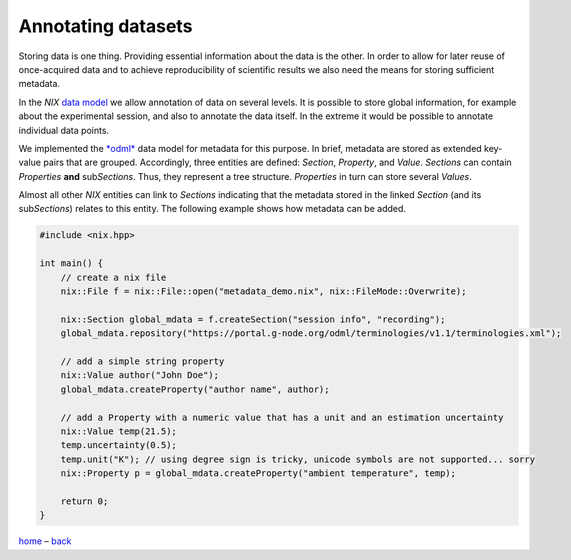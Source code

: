 Annotating datasets
-------------------

Storing data is one thing. Providing essential information about the
data is the other. In order to allow for later reuse of once-acquired
data and to achieve reproducibility of scientific results we also need
the means for storing sufficient metadata.

In the *NIX* `data model <./data_model.md>`__ we allow annotation of
data on several levels. It is possible to store global information, for
example about the experimental session, and also to annotate the data
itself. In the extreme it would be possible to annotate individual data
points.

We implemented the `*odml* <http://g-node.github.io/python-odml>`__ data
model for metadata for this purpose. In brief, metadata are stored as
extended key-value pairs that are grouped. Accordingly, three entities
are defined: *Section*, *Property*, and *Value*. *Sections* can contain
*Properties* **and** sub\ *Sections*. Thus, they represent a tree
structure. *Properties* in turn can store several *Values*.

Almost all other *NIX* entities can link to *Sections* indicating that
the metadata stored in the linked *Section* (and its sub\ *Sections*)
relates to this entity. The following example shows how metadata can be
added.

.. code:: cpp

    #include <nix.hpp>

    int main() {
        // create a nix file
        nix::File f = nix::File::open("metadata_demo.nix", nix::FileMode::Overwrite);

        nix::Section global_mdata = f.createSection("session info", "recording");
        global_mdata.repository("https://portal.g-node.org/odml/terminologies/v1.1/terminologies.xml");

        // add a simple string property
        nix::Value author("John Doe");
        global_mdata.createProperty("author name", author);

        // add a Property with a numeric value that has a unit and an estimation uncertainty
        nix::Value temp(21.5);
        temp.uncertainty(0.5);
        temp.unit("K"); // using degree sign is tricky, unicode symbols are not supported... sorry
        nix::Property p = global_mdata.createProperty("ambient temperature", temp);

        return 0;
    }

`home <./index.md>`__ – `back <./getting_started.md>`__
